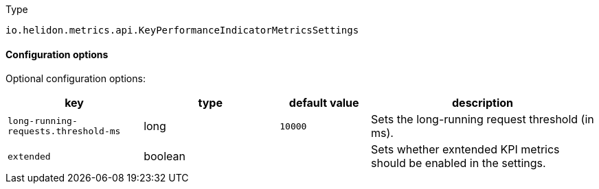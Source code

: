 ///////////////////////////////////////////////////////////////////////////////

    Copyright (c) 2022 Oracle and/or its affiliates.

    Licensed under the Apache License, Version 2.0 (the "License");
    you may not use this file except in compliance with the License.
    You may obtain a copy of the License at

        http://www.apache.org/licenses/LICENSE-2.0

    Unless required by applicable law or agreed to in writing, software
    distributed under the License is distributed on an "AS IS" BASIS,
    WITHOUT WARRANTIES OR CONDITIONS OF ANY KIND, either express or implied.
    See the License for the specific language governing permissions and
    limitations under the License.

///////////////////////////////////////////////////////////////////////////////

:description: Configuration of io.helidon.metrics.api.KeyPerformanceIndicatorMetricsSettings
:keywords: helidon, config, io.helidon.metrics.api.KeyPerformanceIndicatorMetricsSettings
:basic-table-intro: The table below lists the configuration keys that configure io.helidon.metrics.api.KeyPerformanceIndicatorMetricsSettings

[source,text]
.Type
----
io.helidon.metrics.api.KeyPerformanceIndicatorMetricsSettings
----



==== Configuration options




Optional configuration options:
[cols="3,3,2,5"]

|===
|key |type |default value |description

|`long-running-requests.threshold-ms` |long |`10000` |Sets the long-running request threshold (in ms).
|`extended` |boolean |{nbsp} |Sets whether exntended KPI metrics should be enabled in the settings.

|===
